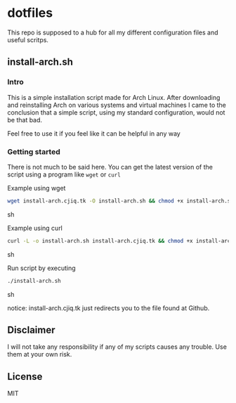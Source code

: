 #+OPTIONS: toc: nil
* dotfiles
This repo is supposed to a hub for all my different configuration files and 
useful scritps.
** install-arch.sh
*** Intro
This is a simple installation script made for Arch Linux. After downloading and 
reinstalling Arch on various systems and virtual machines I came to the 
conclusion that a simple script, using my standard configuration, would not
be that bad.

Feel free to use it if you feel like it can be helpful in any way
*** Getting started
There is not much to be said here. You can get the latest version of the script 
using a program like =wget= or =curl=

Example using wget
#+BEGIN_SRC sh
wget install-arch.cjiq.tk -O install-arch.sh && chmod +x install-arch.sh
#+END_SRC sh


Example using curl
#+BEGIN_SRC sh
curl -L -o install-arch.sh install-arch.cjiq.tk && chmod +x install-arch.sh
#+END_SRC sh

Run script by executing
#+BEGIN_SRC sh
./install-arch.sh
#+END_SRC sh

notice: install-arch.cjiq.tk just redirects you to the file found at Github.
** Disclaimer
I will not take any responsibility if any of my scripts causes any trouble. 
Use them at your own risk. 
** License
MIT
